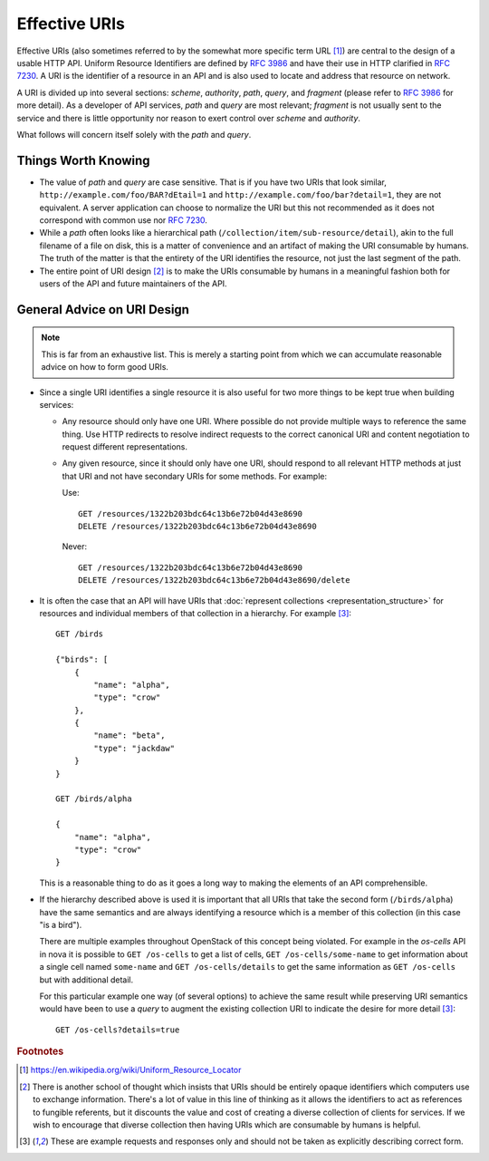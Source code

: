 ..
 This work is licensed under a Creative Commons Attribution 3.0 Unported
 License.

 http://creativecommons.org/licenses/by/3.0/legalcode


==============
Effective URIs
==============

Effective URIs (also sometimes referred to by the somewhat more specific term
URL [#url]_) are central to the design of a usable HTTP API. Uniform
Resource Identifiers are defined by :rfc:`3986` and have their use
in HTTP clarified in :rfc:`7230#section-2.7`. A URI is the identifier
of a resource in an API and is also used to locate and address that
resource on network.

A URI is divided up into several sections: `scheme`, `authority`, `path`,
`query`, and `fragment` (please refer to :rfc:`3986` for more detail).
As a developer of API services, `path` and `query` are most relevant;
`fragment` is not usually sent to the service and there is little
opportunity nor reason to exert control over `scheme` and
`authority`.

What follows will concern itself solely with the `path` and `query`.

Things Worth Knowing
--------------------

* The value of `path` and `query` are case sensitive. That is if you
  have two URIs that look similar,
  ``http://example.com/foo/BAR?dEtail=1``
  and ``http://example.com/foo/bar?detail=1``, they are not
  equivalent. A server application can choose to normalize the URI
  but this not recommended as it does not correspond with common
  use nor :rfc:`7230#section-2.7.3`.

* While a `path` often looks like a hierarchical path
  (``/collection/item/sub-resource/detail``), akin to the
  full filename of a file on disk, this is a matter of convenience
  and an artifact of making the URI consumable by humans. The truth
  of the matter is that the entirety of the URI identifies the
  resource, not just the last segment of the path.

* The entire point of URI design [#exitclause]_ is to make the URIs
  consumable by humans in a meaningful fashion both for users of the
  API and future maintainers of the API.

General Advice on URI Design
----------------------------

.. note:: This is far from an exhaustive list. This is merely a
   starting point from which we can accumulate reasonable advice on
   how to form good URIs.

* Since a single URI identifies a single resource it is also useful
  for two more things to be kept true when building services:

  * Any resource should only have one URI. Where possible do not provide
    multiple ways to reference the same thing. Use HTTP redirects to
    resolve indirect requests to the correct canonical URI and
    content negotiation to request different representations.

  * Any given resource, since it should only have one URI, should
    respond to all relevant HTTP methods at just that URI and not have
    secondary URIs for some methods. For example:

    Use::

        GET /resources/1322b203bdc64c13b6e72b04d43e8690
        DELETE /resources/1322b203bdc64c13b6e72b04d43e8690

    Never::

        GET /resources/1322b203bdc64c13b6e72b04d43e8690
        DELETE /resources/1322b203bdc64c13b6e72b04d43e8690/delete

* It is often the case that an API will have URIs that
  :doc:`represent collections <representation_structure>` for resources
  and individual members of that collection in a hierarchy. For example
  [#non-normative]_::

    GET /birds

    {"birds": [
        {
            "name": "alpha",
            "type": "crow"
        },
        {
            "name": "beta",
            "type": "jackdaw"
        }
    }

    GET /birds/alpha

    {
        "name": "alpha",
        "type": "crow"
    }

  This is a reasonable thing to do as it goes a long way to making
  the elements of an API comprehensible.

* If the hierarchy described above is used it is important that
  all URIs that take the second form (``/birds/alpha``) have the
  same semantics and are always identifying a resource which is a
  member of this collection (in this case "is a bird").

  There are multiple examples throughout OpenStack of this concept
  being violated. For example in the `os-cells` API in nova it is
  possible to ``GET /os-cells`` to get a list of cells, ``GET
  /os-cells/some-name`` to get information about a single cell named
  ``some-name`` and ``GET /os-cells/details`` to get the same
  information as ``GET /os-cells`` but with additional detail.

  For this particular example one way (of several options) to achieve
  the same result while preserving URI semantics would have been to use a
  `query` to augment the existing collection URI to indicate the
  desire for more detail [#non-normative]_::

    GET /os-cells?details=true

  .. todo:: There is an as yet unresolved debate on the best way to indicate
     boolean query parameters. Any of ``details=true``, ``details=1`` or
     ``details`` could make sense here. The above should not be taken to
     indicate support for any `query` format. Rather it is merely to
     demonstrate cleaner semantics in the `path` portion of the URI.

.. rubric:: Footnotes

.. [#url] https://en.wikipedia.org/wiki/Uniform_Resource_Locator
.. [#exitclause] There is another school of thought which insists
   that URIs should be entirely opaque identifiers which computers
   use to exchange information. There's a lot of value in this
   line of thinking as it allows the identifiers to act as
   references to fungible referents, but it discounts the value and cost of
   creating a diverse collection of clients for services. If we
   wish to encourage that diverse collection then having URIs which
   are consumable by humans is helpful.
.. [#non-normative] These are example requests and responses only and
   should not be taken as explicitly describing correct form.
